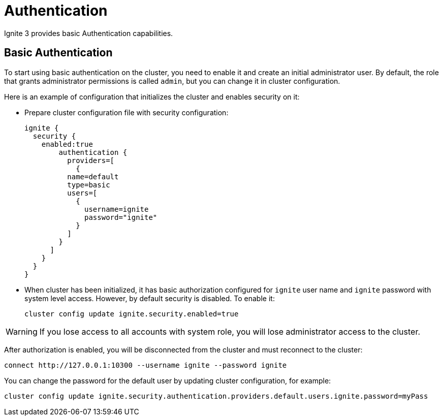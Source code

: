 // Licensed to the Apache Software Foundation (ASF) under one or more
// contributor license agreements.  See the NOTICE file distributed with
// this work for additional information regarding copyright ownership.
// The ASF licenses this file to You under the Apache License, Version 2.0
// (the "License"); you may not use this file except in compliance with
// the License.  You may obtain a copy of the License at
//
// http://www.apache.org/licenses/LICENSE-2.0
//
// Unless required by applicable law or agreed to in writing, software
// distributed under the License is distributed on an "AS IS" BASIS,
// WITHOUT WARRANTIES OR CONDITIONS OF ANY KIND, either express or implied.
// See the License for the specific language governing permissions and
// limitations under the License.
= Authentication

Ignite 3 provides basic Authentication capabilities.

== Basic Authentication

To start using basic authentication on the cluster, you need to enable it and create an initial administrator user.
By default, the role that grants administrator permissions is called `admin`, but you can change it in cluster configuration.

Here is an example of configuration that initializes the cluster and enables security on it:

- Prepare cluster configuration file with security configuration:
+
----
ignite {
  security {
    enabled:true
	authentication {
	  providers=[
	    {
          name=default
          type=basic
          users=[
            {
              username=ignite
              password="ignite"
            }
          ]
        }
      ]
    }
  }
}
----

- When cluster has been initialized, it has basic authorization configured for `ignite` user name and `ignite` password with system level access.
However, by default security is disabled.
To enable it:
+
[source, bash]
----
cluster config update ignite.security.enabled=true
----

WARNING: If you lose access to all accounts with system role, you will lose administrator access to the cluster.

After authorization is enabled, you will be disconnected from the cluster and must reconnect to the cluster:

[source, bash]
----
connect http://127.0.0.1:10300 --username ignite --password ignite
----

You can change the password for the default user by updating cluster configuration, for example:

[source, bash]
----
cluster config update ignite.security.authentication.providers.default.users.ignite.password=myPass
----